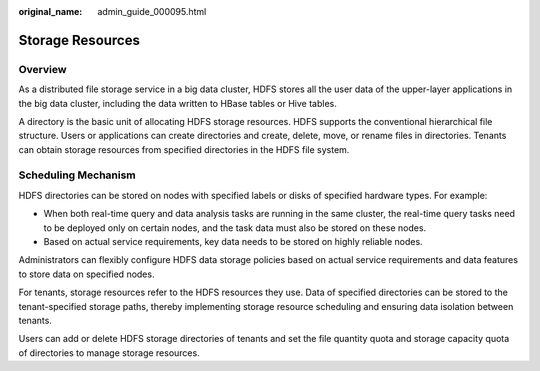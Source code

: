 :original_name: admin_guide_000095.html

.. _admin_guide_000095:

Storage Resources
=================

Overview
--------

As a distributed file storage service in a big data cluster, HDFS stores all the user data of the upper-layer applications in the big data cluster, including the data written to HBase tables or Hive tables.

A directory is the basic unit of allocating HDFS storage resources. HDFS supports the conventional hierarchical file structure. Users or applications can create directories and create, delete, move, or rename files in directories. Tenants can obtain storage resources from specified directories in the HDFS file system.

Scheduling Mechanism
--------------------

HDFS directories can be stored on nodes with specified labels or disks of specified hardware types. For example:

-  When both real-time query and data analysis tasks are running in the same cluster, the real-time query tasks need to be deployed only on certain nodes, and the task data must also be stored on these nodes.
-  Based on actual service requirements, key data needs to be stored on highly reliable nodes.

Administrators can flexibly configure HDFS data storage policies based on actual service requirements and data features to store data on specified nodes.

For tenants, storage resources refer to the HDFS resources they use. Data of specified directories can be stored to the tenant-specified storage paths, thereby implementing storage resource scheduling and ensuring data isolation between tenants.

Users can add or delete HDFS storage directories of tenants and set the file quantity quota and storage capacity quota of directories to manage storage resources.
